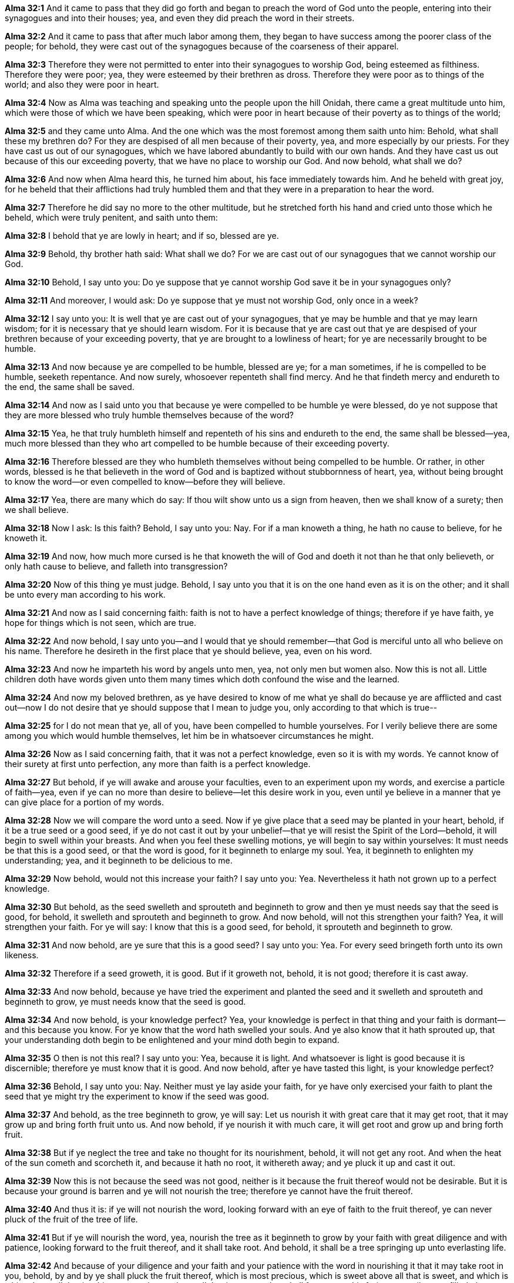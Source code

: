 *Alma 32:1* And it came to pass that they did go forth and began to preach the word of God unto the people, entering into their synagogues and into their houses; yea, and even they did preach the word in their streets.

*Alma 32:2* And it came to pass that after much labor among them, they began to have success among the poorer class of the people; for behold, they were cast out of the synagogues because of the coarseness of their apparel.

*Alma 32:3* Therefore they were not permitted to enter into their synagogues to worship God, being esteemed as filthiness. Therefore they were poor; yea, they were esteemed by their brethren as dross. Therefore they were poor as to things of the world; and also they were poor in heart.

*Alma 32:4* Now as Alma was teaching and speaking unto the people upon the hill Onidah, there came a great multitude unto him, which were those of which we have been speaking, which were poor in heart because of their poverty as to things of the world;

*Alma 32:5* and they came unto Alma. And the one which was the most foremost among them saith unto him: Behold, what shall these my brethren do? For they are despised of all men because of their poverty, yea, and more especially by our priests. For they have cast us out of our synagogues, which we have labored abundantly to build with our own hands. And they have cast us out because of this our exceeding poverty, that we have no place to worship our God. And now behold, what shall we do?

*Alma 32:6* And now when Alma heard this, he turned him about, his face immediately towards him. And he beheld with great joy, for he beheld that their afflictions had truly humbled them and that they were in a preparation to hear the word.

*Alma 32:7* Therefore he did say no more to the other multitude, but he stretched forth his hand and cried unto those which he beheld, which were truly penitent, and saith unto them:

*Alma 32:8* I behold that ye are lowly in heart; and if so, blessed are ye.

*Alma 32:9* Behold, thy brother hath said: What shall we do? For we are cast out of our synagogues that we cannot worship our God.

*Alma 32:10* Behold, I say unto you: Do ye suppose that ye cannot worship God save it be in your synagogues only?

*Alma 32:11* And moreover, I would ask: Do ye suppose that ye must not worship God, only once in a week?

*Alma 32:12* I say unto you: It is well that ye are cast out of your synagogues, that ye may be humble and that ye may learn wisdom; for it is necessary that ye should learn wisdom. For it is because that ye are cast out that ye are despised of your brethren because of your exceeding poverty, that ye are brought to a lowliness of heart; for ye are necessarily brought to be humble.

*Alma 32:13* And now because ye are compelled to be humble, blessed are ye; for a man sometimes, if he is compelled to be humble, seeketh repentance. And now surely, whosoever repenteth shall find mercy. And he that findeth mercy and endureth to the end, the same shall be saved.

*Alma 32:14* And now as I said unto you that because ye were compelled to be humble ye were blessed, do ye not suppose that they are more blessed who truly humble themselves because of the word?

*Alma 32:15* Yea, he that truly humbleth himself and repenteth of his sins and endureth to the end, the same shall be blessed--yea, much more blessed than they who art compelled to be humble because of their exceeding poverty.

*Alma 32:16* Therefore blessed are they who humbleth themselves without being compelled to be humble. Or rather, in other words, blessed is he that believeth in the word of God and is baptized without stubbornness of heart, yea, without being brought to know the word--or even compelled to know--before they will believe.

*Alma 32:17* Yea, there are many which do say: If thou wilt show unto us a sign from heaven, then we shall know of a surety; then we shall believe.

*Alma 32:18* Now I ask: Is this faith? Behold, I say unto you: Nay. For if a man knoweth a thing, he hath no cause to believe, for he knoweth it.

*Alma 32:19* And now, how much more cursed is he that knoweth the will of God and doeth it not than he that only believeth, or only hath cause to believe, and falleth into transgression?

*Alma 32:20* Now of this thing ye must judge. Behold, I say unto you that it is on the one hand even as it is on the other; and it shall be unto every man according to his work.

*Alma 32:21* And now as I said concerning faith: faith is not to have a perfect knowledge of things; therefore if ye have faith, ye hope for things which is not seen, which are true.

*Alma 32:22* And now behold, I say unto you--and I would that ye should remember--that God is merciful unto all who believe on his name. Therefore he desireth in the first place that ye should believe, yea, even on his word.

*Alma 32:23* And now he imparteth his word by angels unto men, yea, not only men but women also. Now this is not all. Little children doth have words given unto them many times which doth confound the wise and the learned.

*Alma 32:24* And now my beloved brethren, as ye have desired to know of me what ye shall do because ye are afflicted and cast out--now I do not desire that ye should suppose that I mean to judge you, only according to that which is true--

*Alma 32:25* for I do not mean that ye, all of you, have been compelled to humble yourselves. For I verily believe there are some among you which would humble themselves, let him be in whatsoever circumstances he might.

*Alma 32:26* Now as I said concerning faith, that it was not a perfect knowledge, even so it is with my words. Ye cannot know of their surety at first unto perfection, any more than faith is a perfect knowledge.

*Alma 32:27* But behold, if ye will awake and arouse your faculties, even to an experiment upon my words, and exercise a particle of faith--yea, even if ye can no more than desire to believe--let this desire work in you, even until ye believe in a manner that ye can give place for a portion of my words.

*Alma 32:28* Now we will compare the word unto a seed. Now if ye give place that a seed may be planted in your heart, behold, if it be a true seed or a good seed, if ye do not cast it out by your unbelief--that ye will resist the Spirit of the Lord--behold, it will begin to swell within your breasts. And when you feel these swelling motions, ye will begin to say within yourselves: It must needs be that this is a good seed, or that the word is good, for it beginneth to enlarge my soul. Yea, it beginneth to enlighten my understanding; yea, and it beginneth to be delicious to me.

*Alma 32:29* Now behold, would not this increase your faith? I say unto you: Yea. Nevertheless it hath not grown up to a perfect knowledge.

*Alma 32:30* But behold, as the seed swelleth and sprouteth and beginneth to grow and then ye must needs say that the seed is good, for behold, it swelleth and sprouteth and beginneth to grow. And now behold, will not this strengthen your faith? Yea, it will strengthen your faith. For ye will say: I know that this is a good seed, for behold, it sprouteth and beginneth to grow.

*Alma 32:31* And now behold, are ye sure that this is a good seed? I say unto you: Yea. For every seed bringeth forth unto its own likeness.

*Alma 32:32* Therefore if a seed groweth, it is good. But if it groweth not, behold, it is not good; therefore it is cast away.

*Alma 32:33* And now behold, because ye have tried the experiment and planted the seed and it swelleth and sprouteth and beginneth to grow, ye must needs know that the seed is good.

*Alma 32:34* And now behold, is your knowledge perfect? Yea, your knowledge is perfect in that thing and your faith is dormant--and this because you know. For ye know that the word hath swelled your souls. And ye also know that it hath sprouted up, that your understanding doth begin to be enlightened and your mind doth begin to expand.

*Alma 32:35* O then is not this real? I say unto you: Yea, because it is light. And whatsoever is light is good because it is discernible; therefore ye must know that it is good. And now behold, after ye have tasted this light, is your knowledge perfect?

*Alma 32:36* Behold, I say unto you: Nay. Neither must ye lay aside your faith, for ye have only exercised your faith to plant the seed that ye might try the experiment to know if the seed was good.

*Alma 32:37* And behold, as the tree beginneth to grow, ye will say: Let us nourish it with great care that it may get root, that it may grow up and bring forth fruit unto us. And now behold, if ye nourish it with much care, it will get root and grow up and bring forth fruit.

*Alma 32:38* But if ye neglect the tree and take no thought for its nourishment, behold, it will not get any root. And when the heat of the sun cometh and scorcheth it, and because it hath no root, it withereth away; and ye pluck it up and cast it out.

*Alma 32:39* Now this is not because the seed was not good, neither is it because the fruit thereof would not be desirable. But it is because your ground is barren and ye will not nourish the tree; therefore ye cannot have the fruit thereof.

*Alma 32:40* And thus it is: if ye will not nourish the word, looking forward with an eye of faith to the fruit thereof, ye can never pluck of the fruit of the tree of life.

*Alma 32:41* But if ye will nourish the word, yea, nourish the tree as it beginneth to grow by your faith with great diligence and with patience, looking forward to the fruit thereof, and it shall take root. And behold, it shall be a tree springing up unto everlasting life.

*Alma 32:42* And because of your diligence and your faith and your patience with the word in nourishing it that it may take root in you, behold, by and by ye shall pluck the fruit thereof, which is most precious, which is sweet above all that is sweet, and which is white above all that is white, yea, and pure above all that is pure; and ye shall feast upon this fruit even until ye are filled, that ye hunger not, neither shall ye thirst.

*Alma 32:43* Then, my brethren, ye shall reap the rewards of your faith and your diligence and patience and long-suffering, waiting for the tree to bring forth fruit unto you.

